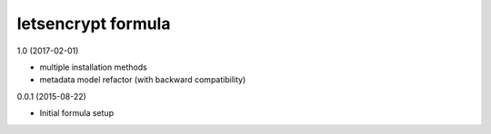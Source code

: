 letsencrypt formula
=========================================

1.0 (2017-02-01)

- multiple installation methods
- metadata model refactor (with backward compatibility)

0.0.1 (2015-08-22)

- Initial formula setup
